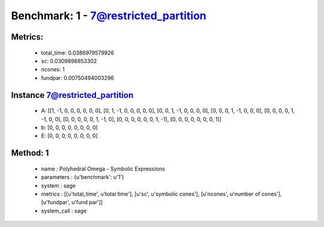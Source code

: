  
Benchmark: 1 - 7@restricted_partition
***************************************************

Metrics:
==============



    * total_time: 0.0386979579926
    * sc: 0.0309898853302
    * ncones: 1
    * fundpar: 0.00750494003296


Instance 7@restricted_partition
=================================
        * A:  [[1, -1, 0, 0, 0, 0, 0, 0], [0, 1, -1, 0, 0, 0, 0, 0], [0, 0, 1, -1, 0, 0, 0, 0], [0, 0, 0, 1, -1, 0, 0, 0], [0, 0, 0, 0, 1, -1, 0, 0], [0, 0, 0, 0, 0, 1, -1, 0], [0, 0, 0, 0, 0, 0, 1, -1], [0, 0, 0, 0, 0, 0, 0, 1]]
        * b:  [0, 0, 0, 0, 0, 0, 0, 0]
        * E:  [0, 0, 0, 0, 0, 0, 0, 0]

Method: 1
============================    


    
        * name : Polyhedral Omega - Symbolic Expressions
    

    
        * parameters : {u'benchmark': u'1'}
    

    
        * system : sage
    

    
        * metrics : [[u'total_time', u'total time'], [u'sc', u'symbolic cones'], [u'ncones', u'number of cones'], [u'fundpar', u'fund par']]
    

    
        * system_call : sage
    

    
